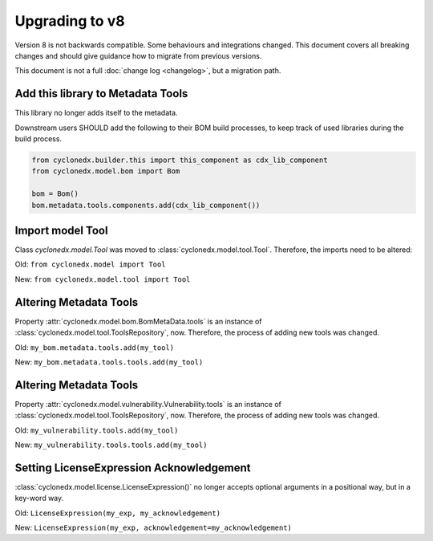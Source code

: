 Upgrading to v8
===============

Version 8 is not backwards compatible. Some behaviours and integrations changed.
This document covers all breaking changes and should give guidance how to migrate from previous versions.

This document is not a full :doc:`change log <changelog>`, but a migration path.

Add this library to Metadata Tools
----------------------------------

This library no longer adds itself to the metadata.

Downstream users SHOULD add the following to their BOM build processes,
to keep track of used libraries during the build process.

.. code-block:: python

    from cyclonedx.builder.this import this_component as cdx_lib_component
    from cyclonedx.model.bom import Bom

    bom = Bom()
    bom.metadata.tools.components.add(cdx_lib_component())

Import model Tool
-----------------

Class `cyclonedx.model.Tool` was moved to :class:`cyclonedx.model.tool.Tool`.
Therefore, the imports need to be altered:

Old: ``from cyclonedx.model import Tool``

New: ``from cyclonedx.model.tool import Tool``

Altering Metadata Tools
-----------------------

Property :attr:`cyclonedx.model.bom.BomMetaData.tools` is an instance of :class:`cyclonedx.model.tool.ToolsRepository`, now.
Therefore, the process of adding new tools was changed.

Old: ``my_bom.metadata.tools.add(my_tool)``

New: ``my_bom.metadata.tools.tools.add(my_tool)``

Altering Metadata Tools
-----------------------

Property :attr:`cyclonedx.model.vulnerability.Vulnerability.tools` is an instance of :class:`cyclonedx.model.tool.ToolsRepository`, now.
Therefore, the process of adding new tools was changed.

Old: ``my_vulnerability.tools.add(my_tool)``

New: ``my_vulnerability.tools.tools.add(my_tool)``

Setting LicenseExpression Acknowledgement
-----------------------------------------

:class:`cyclonedx.model.license.LicenseExpression()` no longer accepts optional arguments in a positional way, but in a key-word way.

Old: ``LicenseExpression(my_exp, my_acknowledgement)``

New: ``LicenseExpression(my_exp, acknowledgement=my_acknowledgement)``
